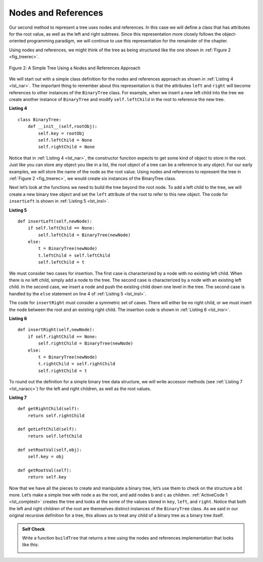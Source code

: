 ..  Copyright (C)  Brad Miller, David Ranum
    This work is licensed under the Creative Commons Attribution-NonCommercial-ShareAlike 4.0 International License. To view a copy of this license, visit http://creativecommons.org/licenses/by-nc-sa/4.0/.


Nodes and References
~~~~~~~~~~~~~~~~~~~~

Our second method to represent a tree uses nodes and references. In this
case we will define a class that has attributes for the root value, as
well as the left and right subtrees. Since this representation more
closely follows the object-oriented programming paradigm, we will
continue to use this representation for the remainder of the chapter.

Using nodes and references, we might think of the tree as being
structured like the one shown in :ref:`Figure 2 <fig_treerec>`.

.. _fig_treerec:

.. figure:: Figures/treerecs.png
   :align: center
   :alt: image

   Figure 2: A Simple Tree Using a Nodes and References Approach

We will start out with a simple class definition for the nodes and
references approach as shown in :ref:`Listing 4 <lst_nar>`. The important thing
to remember about this representation is that the attributes ``left``
and ``right`` will become references to other instances of the
``BinaryTree`` class. For example, when we insert a new left child into
the tree we create another instance of ``BinaryTree`` and modify
``self.leftChild`` in the root to reference the new tree.

.. _lst_nar:

**Listing 4**

::

    class BinaryTree:
        def __init__(self,rootObj):
            self.key = rootObj
            self.leftChild = None
            self.rightChild = None
        

Notice that in :ref:`Listing 4 <lst_nar>`, the constructor function expects to
get some kind of object to store in the root. Just like you can store
any object you like in a list, the root object of a tree can be a
reference to any object. For our early examples, we will store the name
of the node as the root value. Using nodes and references to represent
the tree in :ref:`Figure 2 <fig_treerec>`, we would create six instances of the
BinaryTree class.

Next let’s look at the functions we need to build the tree beyond the
root node. To add a left child to the tree, we will create a new binary
tree object and set the ``left`` attribute of the root to refer to this
new object. The code for ``insertLeft`` is shown in
:ref:`Listing 5 <lst_insl>`.

.. _lst_insl:

**Listing 5**

.. highlight:: python
    :linenothreshold: 5

::

    def insertLeft(self,newNode):
        if self.leftChild == None:
            self.leftChild = BinaryTree(newNode)
        else:  
            t = BinaryTree(newNode)
            t.leftChild = self.leftChild
            self.leftChild = t
            
.. highlight:: python
    :linenothreshold: 500

We must consider two cases for insertion. The first case is
characterized by a node with no existing left child. When there is no
left child, simply add a node to the tree. The second case is
characterized by a node with an existing left child. In the second
case, we insert a node and push the existing child down one level in the
tree. The second case is handled by the ``else`` statement on line
4 of :ref:`Listing 5 <lst_insl>`.

The code for ``insertRight`` must consider a symmetric set of cases.
There will either be no right child, or we must insert the node between
the root and an existing right child. The insertion code is shown in
:ref:`Listing 6 <lst_insr>`.

.. _lst_insr:

**Listing 6**

::

    def insertRight(self,newNode):
        if self.rightChild == None:
            self.rightChild = BinaryTree(newNode)
        else:
            t = BinaryTree(newNode)
            t.rightChild = self.rightChild
            self.rightChild = t

To round out the definition for a simple binary tree data structure, we
will write accessor methods (see :ref:`Listing 7 <lst_naracc>`) for the left and right children, as well as
the root values.

.. _lst_naracc:

**Listing 7**

::

    def getRightChild(self):
        return self.rightChild

    def getLeftChild(self):
        return self.leftChild

    def setRootVal(self,obj):
        self.key = obj

    def getRootVal(self):
        return self.key
        

Now that we have all the pieces to create and manipulate a binary tree,
let’s use them to check on the structure a bit more. Let’s make a simple
tree with node a as the root, and add nodes b and c as children. :ref:`ActiveCode 1 <lst_comptest>` creates the tree and looks at the some of the
values stored in ``key``, ``left``, and ``right``. Notice that both the
left and right children of the root are themselves distinct instances of
the ``BinaryTree`` class. As we said in our original recursive
definition for a tree, this allows us to treat any child of a binary
tree as a binary tree itself.

.. _lst_comptest:



.. activecode:: bintree
    :caption: Exercising the Node and Reference Implementation


    class BinaryTree:
        def __init__(self,rootObj):
            self.key = rootObj
            self.leftChild = None
            self.rightChild = None

        def insertLeft(self,newNode):
            if self.leftChild == None:
                self.leftChild = BinaryTree(newNode)
            else:  
                t = BinaryTree(newNode)
                t.leftChild = self.leftChild
                self.leftChild = t

        def insertRight(self,newNode):
            if self.rightChild == None:
                self.rightChild = BinaryTree(newNode)
            else:
                t = BinaryTree(newNode)
                t.rightChild = self.rightChild
                self.rightChild = t


        def getRightChild(self):
            return self.rightChild

        def getLeftChild(self):
            return self.leftChild

        def setRootVal(self,obj):
            self.key = obj

        def getRootVal(self):
            return self.key                


    r = BinaryTree('a')
    print(r.getRootVal())
    print(r.getLeftChild())
    r.insertLeft('b')
    print(r.getLeftChild())
    print(r.getLeftChild().getRootVal())
    r.insertRight('c')
    print(r.getRightChild())
    print(r.getRightChild().getRootVal())
    r.getRightChild().setRootVal('hello')
    print(r.getRightChild().getRootVal())


.. admonition:: Self Check

   Write a function ``buildTree`` that returns a tree using the nodes and references implementation that looks like this:

   .. image:: Figures/tree_ex.png

   .. actex:: mctree_3

      from test import testEqual
      
      def buildTree():
          pass

      ttree = buildTree()

      testEqual(ttree.getRightChild().getRootVal(),'c')
      testEqual(ttree.getLeftChild().getRightChild().getRootVal(),'d')
      testEqual(ttree.getRightChild().getLeftChild().getRootVal(),'e')

